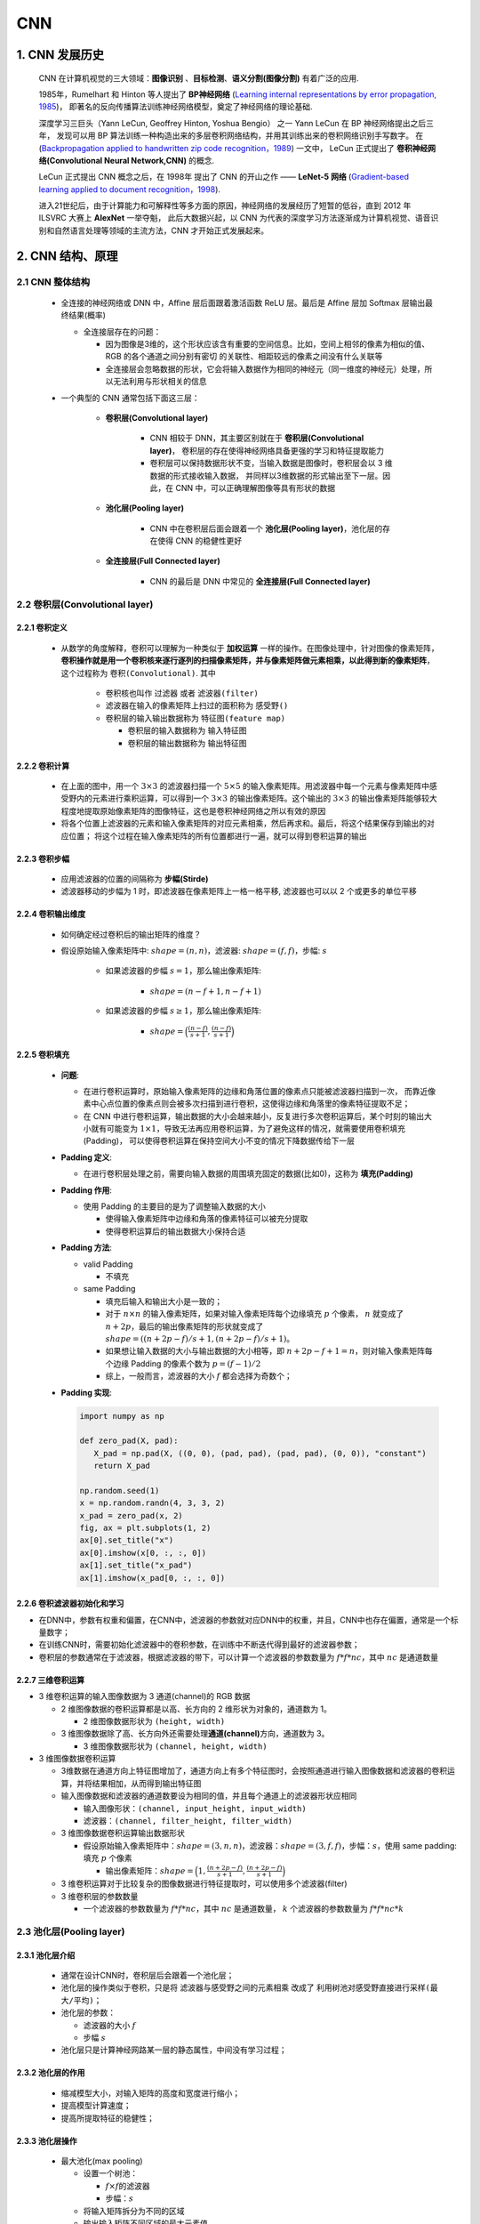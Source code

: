 
CNN
=========

.. _header-n3:


1. CNN 发展历史
---------------

   CNN 在计算机视觉的三大领域：**图像识别** 、**目标检测**、**语义分割(图像分割)** 有着广泛的应用.

   1985年，Rumelhart 和 Hinton 等人提出了 **BP神经网络** (`Learning internal representations by error propagation, 1985
   <https://web.stanford.edu/class/psych209a/ReadingsByDate/02_06/PDPVolIChapter8.pdf>`_)，
   即著名的反向传播算法训练神经网络模型，奠定了神经网络的理论基础.

   深度学习三巨头（Yann LeCun, Geoffrey Hinton, Yoshua Bengio） 之一 Yann LeCun 在 BP 神经网络提出之后三年，
   发现可以用 BP 算法训练一种构造出来的多层卷积网络结构，并用其训练出来的卷积网络识别手写数字。
   在 (`Backpropagation applied to handwritten zip code recognition，1989 <http://yann.lecun.com/exdb/publis/pdf/lecun-89e.pdf>`_) 一文中，
   LeCun 正式提出了 **卷积神经网络(Convolutional Neural Network,CNN)** 的概念.

   LeCun 正式提出 CNN 概念之后，在 1998年 提出了 CNN 的开山之作 —— **LeNet-5 网络** (`Gradient-based learning applied to document recognition，1998
   <http://yann.lecun.com/exdb/publis/pdf/lecun-01a.pdf>`_).

   进入21世纪后，由于计算能力和可解释性等多方面的原因，神经网络的发展经历了短暂的低谷，直到 2012 年 ILSVRC 大赛上 **AlexNet** 一举夺魁，
   此后大数据兴起，以 CNN 为代表的深度学习方法逐渐成为计算机视觉、语音识别和自然语言处理等领域的主流方法，CNN 才开始正式发展起来。

.. _header-n9:

2. CNN 结构、原理
-----------------

.. _header-n10:

2.1 CNN 整体结构
~~~~~~~~~~~~~~~~

   -  全连接的神经网络或 DNN 中，Affine 层后面跟着激活函数 ReLU 层。最后是 Affine 层加 Softmax 层输出最终结果(概率)

      -  全连接层存在的问题：

         - 因为图像是3维的，这个形状应该含有重要的空间信息。比如，空间上相邻的像素为相似的值、RGB 的各个通道之间分别有密切
           的关联性、相距较远的像素之间没有什么关联等

         - 全连接层会忽略数据的形状，它会将输入数据作为相同的神经元（同一维度的神经元）处理，所以无法利用与形状相关的信息

   - 一个典型的 CNN 通常包括下面这三层：

      - **卷积层(Convolutional layer)**

         - CNN 相较于 DNN，其主要区别就在于 **卷积层(Convolutional layer)**，
           卷积层的存在使得神经网络具备更强的学习和特征提取能力

         - 卷积层可以保持数据形状不变，当输入数据是图像时，卷积层会以 3 维数据的形式接收输入数据，
           并同样以3维数据的形式输出至下一层。因此，在 CNN 中，可以正确理解图像等具有形状的数据

      - **池化层(Pooling layer)**

         - CNN 中在卷积层后面会跟着一个 **池化层(Pooling layer)**，池化层的存在使得 CNN 的稳健性更好

      - **全连接层(Full Connected layer)**

         - CNN 的最后是 DNN 中常见的 **全连接层(Full Connected layer)**

.. _header-n43:

2.2 卷积层(Convolutional layer)
~~~~~~~~~~~~~~~~~~~~~~~~~~~~~~~~

2.2.1 卷积定义
^^^^^^^^^^^^^^^

   - 从数学的角度解释，卷积可以理解为一种类似于 **加权运算** 一样的操作。在图像处理中，针对图像的像素矩阵，
     **卷积操作就是用一个卷积核来逐行逐列的扫描像素矩阵，并与像素矩阵做元素相乘，以此得到新的像素矩阵**，
     这个过程称为 ``卷积(Convolutional)``. 其中

      -  卷积核也叫作 ``过滤器`` 或者 ``滤波器(filter)``

      -  滤波器在输入的像素矩阵上扫过的面积称为 ``感受野()``

      -  卷积层的输入输出数据称为 ``特征图(feature map)``
      
         - 卷积层的输入数据称为 ``输入特征图``
         
         - 卷积层的输出数据称为 ``输出特征图``

2.2.2 卷积计算
^^^^^^^^^^^^^^^

   .. image:: ../../../images/conv.gif

   -  在上面的图中，用一个 :math:`3 \times 3` 的滤波器扫描一个 :math:`5 \times 5`
      的输入像素矩阵。用滤波器中每一个元素与像素矩阵中感受野内的元素进行乘积运算，可以得到一个
      :math:`3 \times 3` 的输出像素矩阵。这个输出的 :math:`3 \times 3`
      的输出像素矩阵能够较大程度地提取原始像素矩阵的图像特征，这也是卷积神经网络之所以有效的原因

   -  将各个位置上滤波器的元素和输入像素矩阵的对应元素相乘，然后再求和。最后，将这个结果保存到输出的对应位置；
      将这个过程在输入像素矩阵的所有位置都进行一遍，就可以得到卷积运算的输出

2.2.3 卷积步幅
^^^^^^^^^^^^^^^^^^^^^^

   -  应用滤波器的位置的间隔称为 **步幅(Stirde)**

   -  滤波器移动的步幅为 1 时，即滤波器在像素矩阵上一格一格平移, 滤波器也可以以 2 个或更多的单位平移

2.2.4 卷积输出维度
^^^^^^^^^^^^^^^^^^

   - 如何确定经过卷积后的输出矩阵的维度？

   - 假设原始输入像素矩阵中: :math:`shape = (n, n)`，滤波器: :math:`shape = (f, f)`，步幅: :math:`s`

      - 如果滤波器的步幅 :math:`s=1`，那么输出像素矩阵: 
         
         - :math:`shape = (n-f+1, n-f+1)`

      - 如果滤波器的步幅 :math:`s \geq 1`，那么输出像素矩阵: 
      
         - :math:`shape = \Big(\frac{(n-f)}{s+1}, \frac{(n-f)}{s+1}\Big)`

2.2.5 卷积填充
^^^^^^^^^^^^^^^^^^^^^^^^^^

   -  **问题**:

      - 在进行卷积运算时，原始输入像素矩阵的边缘和角落位置的像素点只能被滤波器扫描到一次，
        而靠近像素中心点位置的像素点则会被多次扫描到进行卷积，这使得边缘和角落里的像素特征提取不足；

      -  在 CNN 中进行卷积运算，输出数据的大小会越来越小，反复进行多次卷积运算后，某个时刻的输出大小就有可能变为
         :math:`1 \times 1`，导致无法再应用卷积运算，为了避免这样的情况，就需要使用卷积填充(Padding)，
         可以使得卷积运算在保持空间大小不变的情况下降数据传给下一层

   -  **Padding 定义**:

      -  在进行卷积层处理之前，需要向输入数据的周围填充固定的数据(比如0)，这称为 **填充(Padding)**

   -  **Padding 作用**:

      -  使用 Padding 的主要目的是为了调整输入数据的大小

         -  使得输入像素矩阵中边缘和角落的像素特征可以被充分提取

         -  使得卷积运算后的输出数据大小保持合适

   -  **Padding 方法**:

      -  valid Padding

         -  不填充

      -  same Padding

         -  填充后输入和输出大小是一致的；

         - 对于 :math:`n \times n` 的输入像素矩阵，如果对输入像素矩阵每个边缘填充 :math:`p` 个像素，
           :math:`n` 就变成了 :math:`n + 2p`，最后的输出像素矩阵的形状就变成了 :math:`shape = ((n+2p -f)/s+ 1, (n+2p -f)/s+ 1)`。
         
         - 如果想让输入数据的大小与输出数据的大小相等，即 :math:`n+2p-f + 1 = n`，则对输入像素矩阵每个边缘 Padding 的像素个数为 :math:`p = (f-1)/2`

         -  综上，一般而言，滤波器的大小 :math:`f` 都会选择为奇数个；

   -  **Padding 实现**:

      .. code:: python

         import numpy as np

         def zero_pad(X, pad):
            X_pad = np.pad(X, ((0, 0), (pad, pad), (pad, pad), (0, 0)), "constant")
            return X_pad

         np.random.seed(1)
         x = np.random.randn(4, 3, 3, 2)
         x_pad = zero_pad(x, 2)
         fig, ax = plt.subplots(1, 2)
         ax[0].set_title("x")
         ax[0].imshow(x[0, :, :, 0])
         ax[1].set_title("x_pad")
         ax[1].imshow(x_pad[0, :, :, 0])

      .. image:: ../../../images/padding.png
         :alt: 

2.2.6 卷积滤波器初始化和学习
^^^^^^^^^^^^^^^^^^^^^^^^^^^^^

-  在DNN中，参数有权重和偏置，在CNN中，滤波器的参数就对应DNN中的权重，并且，CNN中也存在偏置，通常是一个标量数字；

-  在训练CNN时，需要初始化滤波器中的卷积参数，在训练中不断迭代得到最好的滤波器参数；

-  卷积层的参数通常在于滤波器，根据滤波器的带下，可以计算一个滤波器的参数数量为
   :math:`f * f * nc`\ ，其中 :math:`nc` 是通道数量

2.2.7 三维卷积运算
^^^^^^^^^^^^^^^^^^^^^^

.. image:: ../../../images/3Dconv1.png
.. image:: ../../../images/3Dconv2.png
.. image:: ../../../images/3Dconv3.png

-  3 维卷积运算的输入图像数据为 3 通道(channel)的 RGB 数据

   -  2 维图像数据的卷积运算都是以高、长方向的 2
      维形状为对象的，通道数为 1。

      -  2 维图像数据形状为 ``(height, width)``

   -  3
      维图像数据除了高、长方向外还需要处理\ **通道(channel)**\ 方向，通道数为
      3。

      -  3 维图像数据形状为 ``(channel, height, width)``

-  3 维图像数据卷积运算

   -  3维数据在通道方向上特征图增加了，通道方向上有多个特征图时，会按照通道进行输入图像数据和滤波器的卷积运算，并将结果相加，从而得到输出特征图

   -  输入图像数据和滤波器的通道数要设为相同的值，并且每个通道上的滤波器形状应相同

      -  输入图像形状：\ ``(channel, input_height, input_width)``

      -  滤波器：\ ``(channel, filter_height, filter_width)``

   -  3 维图像数据卷积运算输出数据形状

      -  假设原始输入像素矩阵中：\ :math:`shape = (3, n, n)`\ ，滤波器：\ :math:`shape = (3, f, f)`\ ，步幅：\ :math:`s`\ ，使用
         same padding: 填充 :math:`p` 个像素

         - 输出像素矩阵：\ :math:`shape = \Big(1, \frac{(n + 2p - f)}{s + 1}, \frac{(n + 2p - f)}{s + 1}\Big)`

   -  3 维卷积运算对于比较复杂的图像数据进行特征提取时，可以使用多个滤波器(filter)

   -  3 维卷积层的参数数量

      - 一个滤波器的参数数量为 :math:`f * f * nc`\ ，其中 :math:`nc` 是通道数量，
        :math:`k` 个滤波器的参数数量为 :math:`f * f * nc * k`

.. _header-n180:


2.3 池化层(Pooling layer)
~~~~~~~~~~~~~~~~~~~~~~~~~~~~~~~~

2.3.1 池化层介绍
^^^^^^^^^^^^^^^^^^^^^^^^

   -  通常在设计CNN时，卷积层后会跟着一个池化层；

   -  池化层的操作类似于卷积，只是将 ``滤波器与感受野之间的元素相乘`` 改成了 ``利用树池对感受野直接进行采样(最大/平均)``；

   -  池化层的参数：

      -  滤波器的大小 :math:`f`

      -  步幅 :math:`s`

   -  池化层只是计算神经网路某一层的静态属性，中间没有学习过程；

   .. image:: ../../../images/pooling.png
      :alt: 

2.3.2 池化层的作用
^^^^^^^^^^^^^^^^^^^^^^^^

   -  缩减模型大小，对输入矩阵的高度和宽度进行缩小；

   -  提高模型计算速度；

   -  提高所提取特征的稳健性；

2.3.3 池化层操作
^^^^^^^^^^^^^^^^^^^^^^^^

   -  最大池化(max pooling)

      -  设置一个树池：

         -  :math:`f \times f`\ 的滤波器

         -  步幅：\ :math:`s`

      -  将输入矩阵拆分为不同的区域

      -  输出输入矩阵不同区域的最大元素值

   -  平均池化(average pooling)

      -  设置一个树池：

         -  :math:`f \times f`\ 的滤波器

         -  步幅：\ :math:`s`

      -  将输入矩阵拆分为不同的区域

      -  输出输入矩阵不同区域的元素值的平均值


.. _header-n235:

2.4 全连接层(Full Connected layer)
~~~~~~~~~~~~~~~~~~~~~~~~~~~~~~~~~~

   - 池化完成之后就是标准 DNN 中的全连接层了
   
   - 相邻层的所有神经元之间都有连接，这称为“全连接层(Full Connected layer)”，可以使用 Affine 层实现全连接层

.. _header-n239:

3 CNN 图像学习过程
------------------------------

**CNN的直观理解：**

   - 从可视化的角度观察 CNN 每一层在图像识别过程中到底都学到了什么. 2014 年 Zeiler 等人在 ECCV 上发表了一篇基于可视化角度理解 CNN
      的经典论文，可谓是卷积神经网络可视化的开山之作（Visualizing and Understanding Convolutional Networks，2014)

   - CNN在学习过程中是 **逐层对图像特征进行识别和检验** 的，CNN 的不同层负责检测输入图像的不同层级的图像特征。在 CNN 中

      - 前几层网络用于检测 **图像的边缘特征**，包括图像的基本轮廓

         - 边缘检测的目的就是检测出图像中亮度变化和特征较为明显的点和线

      - 中间网络层用于检测 **图像中物体的部分区域**

      - 后几层网络用于检测 **图像中完整的物体**

**CNN在计算机视觉领域的三大应用任务：**

   .. image:: ../../../images/computer_visual_task.PNG
      :alt:

   -  **图像分类**

      - ``分类``：回答一张图像中是什么的问题

   -  **目标检测**

      - ``分类+定位``：不仅需要回答图像中有什么，而且还得给出这些物体在图像中的位置

         - 无人驾驶

         - 工业产品瑕疵检测

         - 医学肺部节点检测

   - **图像分割**

      - 像素级的图像分割

         - 语义分割
         
         - 实例分割
